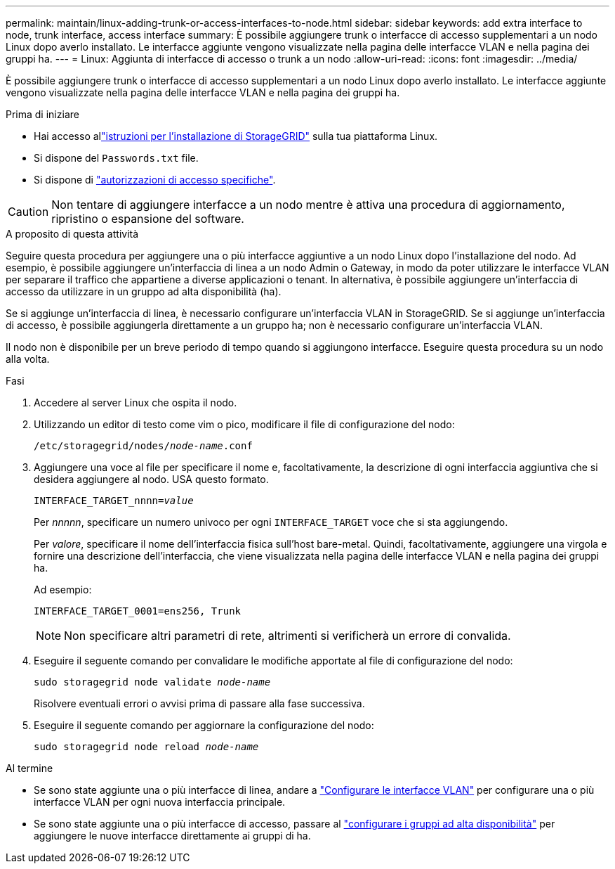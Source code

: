 ---
permalink: maintain/linux-adding-trunk-or-access-interfaces-to-node.html 
sidebar: sidebar 
keywords: add extra interface to node, trunk interface, access interface 
summary: È possibile aggiungere trunk o interfacce di accesso supplementari a un nodo Linux dopo averlo installato. Le interfacce aggiunte vengono visualizzate nella pagina delle interfacce VLAN e nella pagina dei gruppi ha. 
---
= Linux: Aggiunta di interfacce di accesso o trunk a un nodo
:allow-uri-read: 
:icons: font
:imagesdir: ../media/


[role="lead"]
È possibile aggiungere trunk o interfacce di accesso supplementari a un nodo Linux dopo averlo installato. Le interfacce aggiunte vengono visualizzate nella pagina delle interfacce VLAN e nella pagina dei gruppi ha.

.Prima di iniziare
* Hai accesso allink:../swnodes/index.html["istruzioni per l'installazione di StorageGRID"] sulla tua piattaforma Linux.
* Si dispone del `Passwords.txt` file.
* Si dispone di link:../admin/admin-group-permissions.html["autorizzazioni di accesso specifiche"].



CAUTION: Non tentare di aggiungere interfacce a un nodo mentre è attiva una procedura di aggiornamento, ripristino o espansione del software.

.A proposito di questa attività
Seguire questa procedura per aggiungere una o più interfacce aggiuntive a un nodo Linux dopo l'installazione del nodo. Ad esempio, è possibile aggiungere un'interfaccia di linea a un nodo Admin o Gateway, in modo da poter utilizzare le interfacce VLAN per separare il traffico che appartiene a diverse applicazioni o tenant. In alternativa, è possibile aggiungere un'interfaccia di accesso da utilizzare in un gruppo ad alta disponibilità (ha).

Se si aggiunge un'interfaccia di linea, è necessario configurare un'interfaccia VLAN in StorageGRID. Se si aggiunge un'interfaccia di accesso, è possibile aggiungerla direttamente a un gruppo ha; non è necessario configurare un'interfaccia VLAN.

Il nodo non è disponibile per un breve periodo di tempo quando si aggiungono interfacce. Eseguire questa procedura su un nodo alla volta.

.Fasi
. Accedere al server Linux che ospita il nodo.
. Utilizzando un editor di testo come vim o pico, modificare il file di configurazione del nodo:
+
`/etc/storagegrid/nodes/_node-name_.conf`

. Aggiungere una voce al file per specificare il nome e, facoltativamente, la descrizione di ogni interfaccia aggiuntiva che si desidera aggiungere al nodo. USA questo formato.
+
`INTERFACE_TARGET_nnnn=_value_`

+
Per _nnnnn_, specificare un numero univoco per ogni `INTERFACE_TARGET` voce che si sta aggiungendo.

+
Per _valore_, specificare il nome dell'interfaccia fisica sull'host bare-metal. Quindi, facoltativamente, aggiungere una virgola e fornire una descrizione dell'interfaccia, che viene visualizzata nella pagina delle interfacce VLAN e nella pagina dei gruppi ha.

+
Ad esempio:

+
`INTERFACE_TARGET_0001=ens256, Trunk`

+

NOTE: Non specificare altri parametri di rete, altrimenti si verificherà un errore di convalida.

. Eseguire il seguente comando per convalidare le modifiche apportate al file di configurazione del nodo:
+
`sudo storagegrid node validate _node-name_`

+
Risolvere eventuali errori o avvisi prima di passare alla fase successiva.

. Eseguire il seguente comando per aggiornare la configurazione del nodo:
+
`sudo storagegrid node reload _node-name_`



.Al termine
* Se sono state aggiunte una o più interfacce di linea, andare a link:../admin/configure-vlan-interfaces.html["Configurare le interfacce VLAN"] per configurare una o più interfacce VLAN per ogni nuova interfaccia principale.
* Se sono state aggiunte una o più interfacce di accesso, passare al link:../admin/configure-high-availability-group.html["configurare i gruppi ad alta disponibilità"] per aggiungere le nuove interfacce direttamente ai gruppi di ha.

